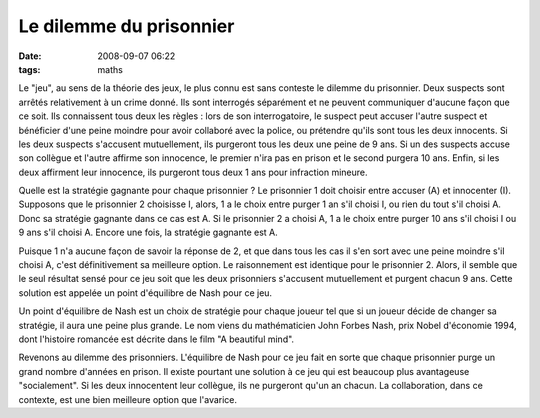 Le dilemme du prisonnier
########################
:date: 2008-09-07 06:22
:tags: maths

Le "jeu", au sens de la théorie des jeux, le plus connu est sans
conteste le dilemme du prisonnier. Deux suspects sont arrêtés
relativement à un crime donné. Ils sont interrogés séparément et ne
peuvent communiquer d'aucune façon que ce soit. Ils connaissent tous
deux les règles : lors de son interrogatoire, le suspect peut accuser
l'autre suspect et bénéficier d'une peine moindre pour avoir collaboré
avec la police, ou prétendre qu'ils sont tous les deux innocents. Si les
deux suspects s'accusent mutuellement, ils purgeront tous les deux une
peine de 9 ans. Si un des suspects accuse son collègue et l'autre
affirme son innocence, le premier n'ira pas en prison et le second
purgera 10 ans. Enfin, si les deux affirment leur innocence, ils
purgeront tous deux 1 ans pour infraction mineure.

Quelle est la stratégie gagnante pour chaque prisonnier ? Le prisonnier
1 doit choisir entre accuser (A) et innocenter (I). Supposons que le
prisonnier 2 choisisse I, alors, 1 a le choix entre purger 1 an s'il
choisi I, ou rien du tout s'il choisi A. Donc sa stratégie gagnante dans
ce cas est A. Si le prisonnier 2 a choisi A, 1 a le choix entre purger
10 ans s'il choisi I ou 9 ans s'il choisi A. Encore une fois, la
stratégie gagnante est A.

Puisque 1 n'a aucune façon de savoir la réponse de 2, et que dans tous
les cas il s'en sort avec une peine moindre s'il choisi A, c'est
définitivement sa meilleure option. Le raisonnement est identique pour
le prisonnier 2. Alors, il semble que le seul résultat sensé pour ce jeu
soit que les deux prisonniers s'accusent mutuellement et purgent chacun
9 ans. Cette solution est appelée un point d'équilibre de Nash pour ce
jeu.

Un point d'équilibre de Nash est un choix de stratégie pour chaque
joueur tel que si un joueur décide de changer sa stratégie, il aura une
peine plus grande. Le nom viens du mathématicien John Forbes Nash, prix
Nobel d'économie 1994, dont l'histoire romancée est décrite dans le film
"A beautiful mind".

Revenons au dilemme des prisonniers. L'équilibre de Nash pour ce jeu
fait en sorte que chaque prisonnier purge un grand nombre d'années en
prison. Il existe pourtant une solution à ce jeu qui est beaucoup plus
avantageuse "socialement". Si les deux innocentent leur collègue, ils ne
purgeront qu'un an chacun. La collaboration, dans ce contexte, est une
bien meilleure option que l'avarice.
